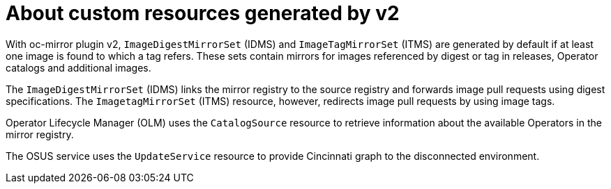 // Module included in the following assemblies:
//
// * installing/disconnected_install/installing-mirroring-disconnected-v2.adoc

:_mod-docs-content-type: CONCEPT
[id="oc-mirror-custom-resources-v2_{context}"]
= About custom resources generated by v2

With oc-mirror plugin v2, `ImageDigestMirrorSet` (IDMS) and `ImageTagMirrorSet` (ITMS) are generated by default if at least one image is found to which a tag refers. These sets contain mirrors for images referenced by digest or tag in releases, Operator catalogs and additional images.

The `ImageDigestMirrorSet` (IDMS) links the mirror registry to the source registry and forwards image pull requests using digest specifications. The `ImagetagMirrorSet` (ITMS) resource, however, redirects image pull requests by using image tags.

Operator Lifecycle Manager (OLM) uses the `CatalogSource` resource to retrieve information about the available Operators in the mirror registry.

The OSUS service uses the `UpdateService` resource to provide Cincinnati graph to the disconnected environment.